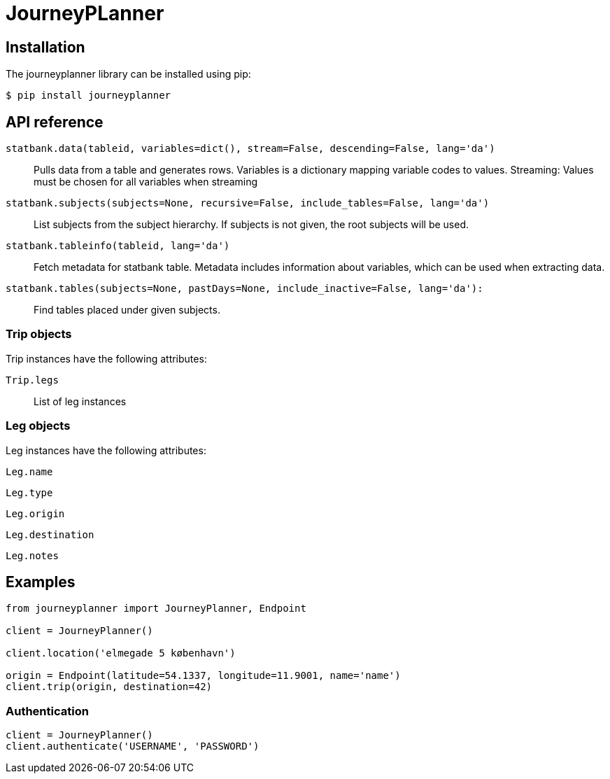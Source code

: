 JourneyPLanner
==============

Installation
------------
The journeyplanner library can be installed using pip:

 $ pip install journeyplanner

API reference
-------------
`statbank.data(tableid, variables=dict(), stream=False, descending=False, lang='da')`::
Pulls data from a table and generates rows. Variables is a dictionary mapping variable codes to values. Streaming: Values must be chosen for all variables when streaming

`statbank.subjects(subjects=None, recursive=False, include_tables=False, lang='da')`::
List subjects from the subject hierarchy. If subjects is not given, the root subjects will be used.

`statbank.tableinfo(tableid, lang='da')`::
Fetch metadata for statbank table. Metadata includes information about variables, which can be used when extracting data.

`statbank.tables(subjects=None, pastDays=None, include_inactive=False, lang='da'):`::
Find tables placed under given subjects.

Trip objects
~~~~~~~~~~~~
Trip instances have the following attributes:

`Trip.legs`::
  List of leg instances

Leg objects
~~~~~~~~~~~~
Leg instances have the following attributes:

`Leg.name`

`Leg.type`

`Leg.origin`

`Leg.destination`

`Leg.notes`


Examples
--------
```
from journeyplanner import JourneyPlanner, Endpoint

client = JourneyPlanner()

client.location('elmegade 5 københavn')

origin = Endpoint(latitude=54.1337, longitude=11.9001, name='name')
client.trip(origin, destination=42)
```

Authentication
~~~~~~~~~~~~~~
```
client = JourneyPlanner()
client.authenticate('USERNAME', 'PASSWORD')
```
